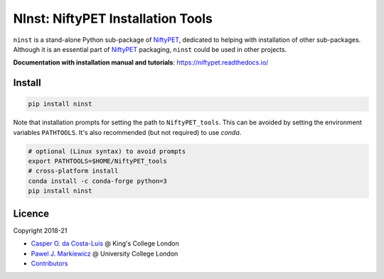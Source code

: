 ==================================
NInst: NiftyPET Installation Tools
==================================

|Docs| |Version| |Py-Versions| |Tests| |Coverage|

``ninst`` is a stand-alone Python sub-package of NiftyPET_, dedicated to helping with installation of other sub-packages. Although it is an essential part of NiftyPET_ packaging, ``ninst`` could be used in other projects.

.. _NiftyPET: https://github.com/NiftyPET/NiftyPET

**Documentation with installation manual and tutorials**: https://niftypet.readthedocs.io/

Install
~~~~~~~

.. code:: sh

    pip install ninst

Note that installation prompts for setting the path to ``NiftyPET_tools``.
This can be avoided by setting the environment variables ``PATHTOOLS``.
It's also recommended (but not required) to use `conda`.

.. code:: sh

    # optional (Linux syntax) to avoid prompts
    export PATHTOOLS=$HOME/NiftyPET_tools
    # cross-platform install
    conda install -c conda-forge python=3
    pip install ninst

Licence
~~~~~~~

|Licence|

Copyright 2018-21

- `Casper O. da Costa-Luis <https://github.com/casperdcl>`__ @ King's College London
- `Pawel J. Markiewicz <https://github.com/pjmark>`__ @ University College London
- `Contributors <https://github.com/NiftyPET/NInst/graphs/contributors>`__

.. |Docs| image:: https://readthedocs.org/projects/niftypet/badge/?version=latest
   :target: https://niftypet.readthedocs.io/en/latest/?badge=latest
.. |Licence| image:: https://img.shields.io/pypi/l/ninst.svg?label=licence
   :target: https://raw.githubusercontent.com/NiftyPET/NInst/master/LICENCE
.. |Tests| image:: https://img.shields.io/github/workflow/status/NiftyPET/NInst/Test?logo=GitHub
   :target: https://github.com/NiftyPET/NInst/actions
.. |Coverage| image:: https://codecov.io/gh/NiftyPET/NInst/branch/master/graph/badge.svg
   :target: https://codecov.io/gh/NiftyPET/NInst
.. |Version| image:: https://img.shields.io/pypi/v/ninst.svg?logo=python&logoColor=white
   :target: https://github.com/NiftyPET/NInst/releases
.. |Py-Versions| image:: https://img.shields.io/pypi/pyversions/ninst.svg?logo=python&logoColor=white
   :target: https://pypi.org/project/ninst
